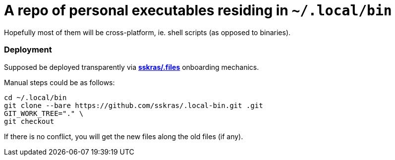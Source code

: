 // SPDX-License-Identifier: BlueOak-1.0.0
// SPDX-FileCopyrightText: 2023 Saulius Krasuckas <saulius2_at_ar-fi_point_lt> | sskras

= A repo of personal executables residing in `~/.local/bin`

Hopefully most of them will be cross-platform, ie. shell scripts (as opposed to binaries).

=== Deployment

Supposed be deployed transparently via https://github.com/sskras/.files[**sskras/.files**] onboarding mechanics.

Manual steps could be as follows:
```sh
cd ~/.local/bin
git clone --bare https://github.com/sskras/.local-bin.git .git
GIT_WORK_TREE="." \
git checkout
```

If there is no conflict, you will get the new files along the old files (if any).

